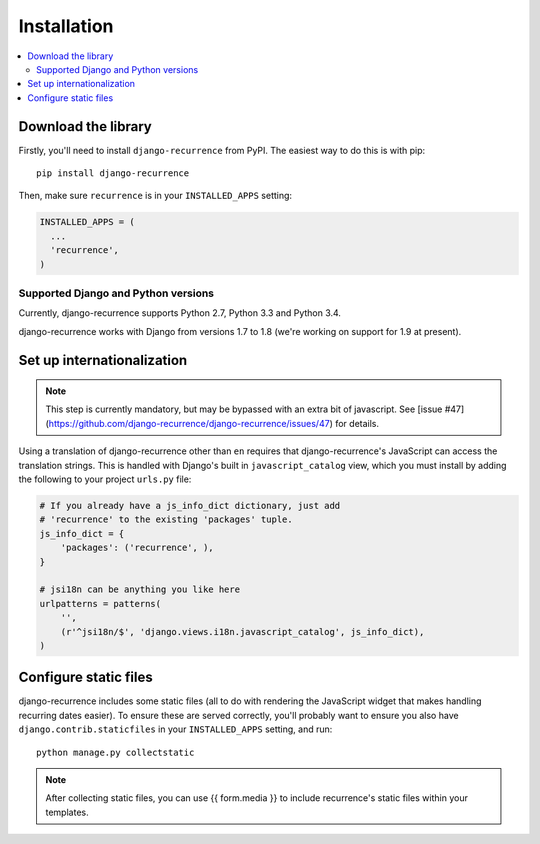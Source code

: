 .. _install:

Installation
============

.. contents::
   :local:


Download the library
--------------------

Firstly, you'll need to install ``django-recurrence`` from PyPI. The
easiest way to do this is with pip::

    pip install django-recurrence

Then, make sure ``recurrence`` is in your ``INSTALLED_APPS`` setting:

.. code-block:: python

    INSTALLED_APPS = (
      ...
      'recurrence',
    )

Supported Django and Python versions
^^^^^^^^^^^^^^^^^^^^^^^^^^^^^^^^^^^^

Currently, django-recurrence supports Python 2.7, Python 3.3 and
Python 3.4.

django-recurrence works with Django from versions 1.7 to 1.8 (we're
working on support for 1.9 at present).

Set up internationalization
---------------------------

.. note::

    This step is currently mandatory, but may be bypassed with an
    extra bit of javascript. See [issue
    #47](https://github.com/django-recurrence/django-recurrence/issues/47)
    for details.

Using a translation of django-recurrence other than
``en`` requires that django-recurrence's JavaScript can
access the translation strings. This is handled with Django's built
in ``javascript_catalog`` view, which you must install by adding the
following to your project ``urls.py`` file:

.. code-block:: python

    # If you already have a js_info_dict dictionary, just add
    # 'recurrence' to the existing 'packages' tuple.
    js_info_dict = {
        'packages': ('recurrence', ),
    }

    # jsi18n can be anything you like here
    urlpatterns = patterns(
        '',
        (r'^jsi18n/$', 'django.views.i18n.javascript_catalog', js_info_dict),
    )


Configure static files
----------------------

django-recurrence includes some static files (all to do with
rendering the JavaScript widget that makes handling recurring dates
easier). To ensure these are served correctly, you'll probably want
to ensure you also have ``django.contrib.staticfiles`` in your
``INSTALLED_APPS`` setting, and run::

    python manage.py collectstatic

.. note::
   After collecting static files, you can use {{ form.media }} to include recurrence's static files within your templates.
